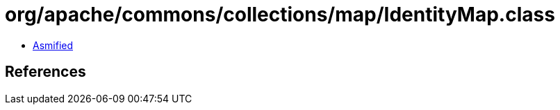 = org/apache/commons/collections/map/IdentityMap.class

 - link:IdentityMap-asmified.java[Asmified]

== References


